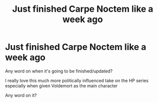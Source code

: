 #+TITLE: Just finished Carpe Noctem like a week ago

* Just finished Carpe Noctem like a week ago
:PROPERTIES:
:Author: mbxsystem
:Score: 4
:DateUnix: 1554854505.0
:DateShort: 2019-Apr-10
:END:
Any word on when it's going to be finished/updated?

I really love this much more politically influenced take on the HP series especially when given Voldemort as the main character

Any word on it?

